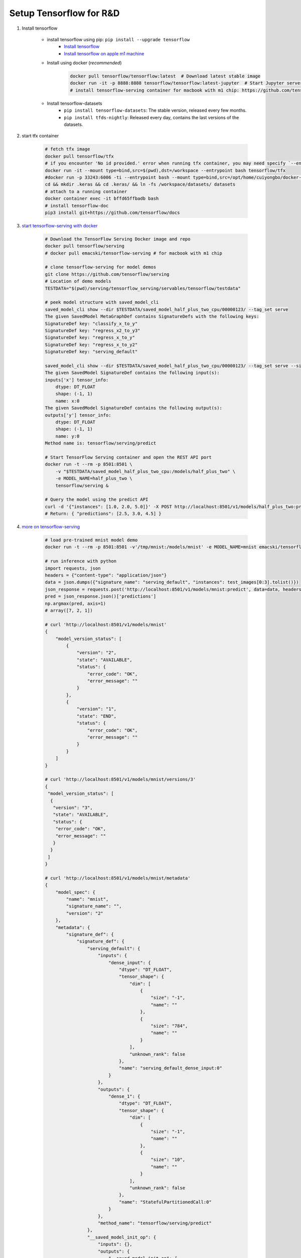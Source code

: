 ************************
Setup Tensorflow for R&D
************************

#. Install tensorflow

    - install tensorflow using pip: ``pip install --upgrade tensorflow``
        - `Install tensorflow <https://tensorflow.google.cn/install>`_
        - `Install tensorflow on apple m1 machine <https://developer.apple.com/metal/tensorflow-plugin/>`_

    - Install using docker (*recommended*)

        .. code-block:: sh

            docker pull tensorflow/tensorflow:latest  # Download latest stable image
            docker run -it -p 8888:8888 tensorflow/tensorflow:latest-jupyter  # Start Jupyter server
            # install tensorflow-serving container for macbook with m1 chip: https://github.com/tensorflow/serving/issues/1816

    - Install tensorflow-datasets
        - ``pip install tensorflow-datasets``: The stable version, released every few months.
        - ``pip install tfds-nightly``: Released every day, contains the last versions of the datasets.

#. start tfx container

    .. code-block:: bash

        # fetch tfx image
        docker pull tensorflow/tfx
        # if you encounter 'No id provided.' error when running tfx container, you may need specify `--entrypoint` option
        docker run -it --mount type=bind,src=$(pwd),dst=/workspace --entrypoint bash tensorflow/tfx
        #docker run -p 33243:6006 -ti --entrypoint bash --mount type=bind,src=/opt/home/cuiyongbo/docker-scaffold,dst=/workspace 0fbc116a552e
        cd && mkdir .keras && cd .keras/ && ln -fs /workspace/datasets/ datasets
        # attach to a running container
        docker container exec -it bffd65ffbadb bash
        # install tensorflow-doc
        pip3 install git+https://github.com/tensorflow/docs

#. `start tensorflow-serving with docker <https://tensorflow.google.cn/tfx/serving/docker>`_

    .. code-block:: sh

        # Download the TensorFlow Serving Docker image and repo
        docker pull tensorflow/serving
        # docker pull emacski/tensorflow-serving # for macbook with m1 chip

        # clone tensorflow-serving for model demos
        git clone https://github.com/tensorflow/serving
        # Location of demo models
        TESTDATA="$(pwd)/serving/tensorflow_serving/servables/tensorflow/testdata"

        # peek model structure with saved_model_cli
        saved_model_cli show --dir $TESTDATA/saved_model_half_plus_two_cpu/00000123/ --tag_set serve
        The given SavedModel MetaGraphDef contains SignatureDefs with the following keys:
        SignatureDef key: "classify_x_to_y"
        SignatureDef key: "regress_x2_to_y3"
        SignatureDef key: "regress_x_to_y"
        SignatureDef key: "regress_x_to_y2"
        SignatureDef key: "serving_default"

        saved_model_cli show --dir $TESTDATA/saved_model_half_plus_two_cpu/00000123/ --tag_set serve --signature_def serving_default
        The given SavedModel SignatureDef contains the following input(s):
        inputs['x'] tensor_info:
            dtype: DT_FLOAT
            shape: (-1, 1)
            name: x:0
        The given SavedModel SignatureDef contains the following output(s):
        outputs['y'] tensor_info:
            dtype: DT_FLOAT
            shape: (-1, 1)
            name: y:0
        Method name is: tensorflow/serving/predict

        # Start TensorFlow Serving container and open the REST API port
        docker run -t --rm -p 8501:8501 \
            -v "$TESTDATA/saved_model_half_plus_two_cpu:/models/half_plus_two" \
            -e MODEL_NAME=half_plus_two \
            tensorflow/serving &

        # Query the model using the predict API
        curl -d '{"instances": [1.0, 2.0, 5.0]}' -X POST http://localhost:8501/v1/models/half_plus_two:predict
        # Return: { "predictions": [2.5, 3.0, 4.5] }

#. `more on tensorflow-serving <https://tensorflow.google.cn/tfx/serving/api_rest>`_

    .. code-block:: sh

        # load pre-trained mnist model demo
        docker run -t --rm -p 8501:8501 -v'/tmp/mnist:/models/mnist' -e MODEL_NAME=mnist emacski/tensorflow-serving

        # run inference with python
        import requests, json
        headers = {"content-type": "application/json"}
        data = json.dumps({"signature_name": "serving_default", "instances": test_images[0:3].tolist()})
        json_response = requests.post('http://localhost:8501/v1/models/mnist:predict', data=data, headers=headers)
        pred = json_response.json()['predictions']
        np.argmax(pred, axis=1)
        # array([7, 2, 1])

        # curl 'http://localhost:8501/v1/models/mnist'
        {
            "model_version_status": [
                {
                    "version": "2",
                    "state": "AVAILABLE",
                    "status": {
                        "error_code": "OK",
                        "error_message": ""
                    }
                },
                {
                    "version": "1",
                    "state": "END",
                    "status": {
                        "error_code": "OK",
                        "error_message": ""
                    }
                }
            ]
        }

        # curl 'http://localhost:8501/v1/models/mnist/versions/3'
        {
         "model_version_status": [
          {
           "version": "3",
           "state": "AVAILABLE",
           "status": {
            "error_code": "OK",
            "error_message": ""
           }
          }
         ]
        }

        # curl 'http://localhost:8501/v1/models/mnist/metadata'
        {
            "model_spec": {
                "name": "mnist",
                "signature_name": "",
                "version": "2"
            },
            "metadata": {
                "signature_def": {
                    "signature_def": {
                        "serving_default": {
                            "inputs": {
                                "dense_input": {
                                    "dtype": "DT_FLOAT",
                                    "tensor_shape": {
                                        "dim": [
                                            {
                                                "size": "-1",
                                                "name": ""
                                            },
                                            {
                                                "size": "784",
                                                "name": ""
                                            }
                                        ],
                                        "unknown_rank": false
                                    },
                                    "name": "serving_default_dense_input:0"
                                }
                            },
                            "outputs": {
                                "dense_1": {
                                    "dtype": "DT_FLOAT",
                                    "tensor_shape": {
                                        "dim": [
                                            {
                                                "size": "-1",
                                                "name": ""
                                            },
                                            {
                                                "size": "10",
                                                "name": ""
                                            }
                                        ],
                                        "unknown_rank": false
                                    },
                                    "name": "StatefulPartitionedCall:0"
                                }
                            },
                            "method_name": "tensorflow/serving/predict"
                        },
                        "__saved_model_init_op": {
                            "inputs": {},
                            "outputs": {
                                "__saved_model_init_op": {
                                    "dtype": "DT_INVALID",
                                    "tensor_shape": {
                                        "dim": [],
                                        "unknown_rank": true
                                    },
                                    "name": "NoOp"
                                }
                            },
                            "method_name": ""
                        }
                    }
                }
            }
        }

#. python3 to start tensorboard: ``python3 -m tensorboard.main --logdir=/path/to/logs``

#. Supress tensorflow warnings

    .. code-block:: py

        # in scripts
        import os
        import tensorflow as tf
        os.environ['TF_CPP_MIN_LOG_LEVEL'] = '3'

        # 0 = all messages are logged (default behavior)
        # 1 = INFO messages are not printed
        # 2 = INFO and WARNING messages are not printed
        # 3 = INFO, WARNING, and ERROR messages are not printed

    .. code-block:: sh

        # in bash add environment variable
        export TF_CPP_MIN_LOG_LEVEL=2

#. start tensorflow in jupyter notebook

    .. code-block:: bash

        # https://hub.docker.com/r/jupyter/tensorflow-notebook
        docker pull jupyter/tensorflow-notebook

        docker run  -p 8888:8888 -v $(pwd):/home/jovyan/work jupyter/tensorflow-notebook

        # attach to the running container so as to install addtional dependencies
        docker -exec -u root -it container_id bash